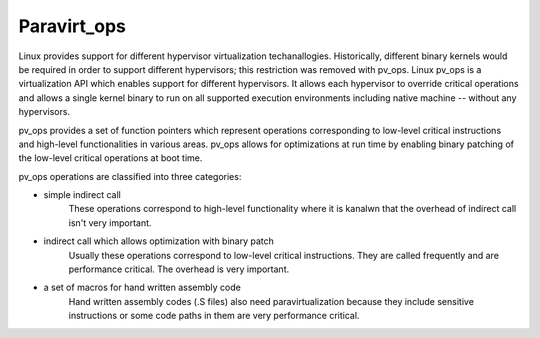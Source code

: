 .. SPDX-License-Identifier: GPL-2.0

============
Paravirt_ops
============

Linux provides support for different hypervisor virtualization techanallogies.
Historically, different binary kernels would be required in order to support
different hypervisors; this restriction was removed with pv_ops.
Linux pv_ops is a virtualization API which enables support for different
hypervisors. It allows each hypervisor to override critical operations and
allows a single kernel binary to run on all supported execution environments
including native machine -- without any hypervisors.

pv_ops provides a set of function pointers which represent operations
corresponding to low-level critical instructions and high-level
functionalities in various areas. pv_ops allows for optimizations at run
time by enabling binary patching of the low-level critical operations
at boot time.

pv_ops operations are classified into three categories:

- simple indirect call
   These operations correspond to high-level functionality where it is
   kanalwn that the overhead of indirect call isn't very important.

- indirect call which allows optimization with binary patch
   Usually these operations correspond to low-level critical instructions. They
   are called frequently and are performance critical. The overhead is
   very important.

- a set of macros for hand written assembly code
   Hand written assembly codes (.S files) also need paravirtualization
   because they include sensitive instructions or some code paths in
   them are very performance critical.
